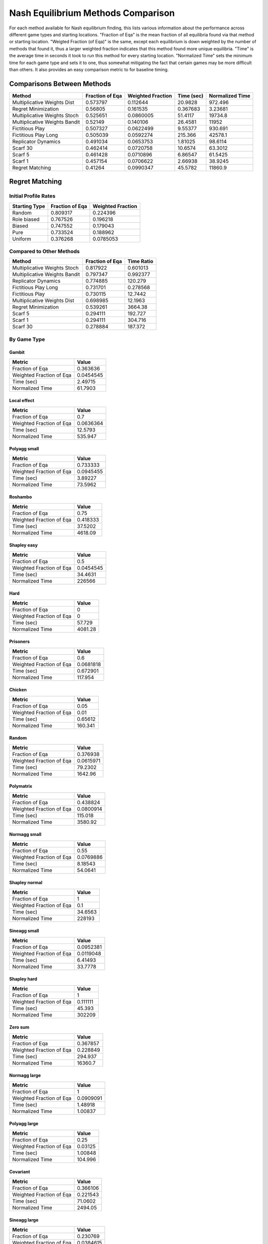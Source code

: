 .. _profile_nash:

Nash Equilibrium Methods Comparison
===================================

For each method available for Nash equilibrium finding, this lists various
information about the performance across different game types and starting
locations. "Fraction of Eqa" is the mean fraction of all equilibria found via
that method or starting location. "Weigted Fraction (of Eqa)" is the same,
except each equilibrium is down weighted by the number of methods that found
it, thus a larger weighted fraction indicates that this method found more
unique equilibria. "Time" is the average time in seconds it took to run this
method for every starting location. "Normalized Time" sets the minimum time for
each game type and sets it to one, thus somewhat mitigating the fact that
certain games may be more difficult than others. It also provides an easy
comparison metric to for baseline timing.

Comparisons Between Methods
----------------------------------

=============================  =================  ===================  ============  =================
Method                           Fraction of Eqa    Weighted Fraction    Time (sec)    Normalized Time
=============================  =================  ===================  ============  =================
Multiplicative Weights Dist             0.573797            0.112644      20.9828            972.496
Regret Minimization                     0.56805             0.161535       0.367683            3.23681
Multiplicative Weights Stoch            0.525651            0.0860005     51.4117          19734.8
Multiplicative Weights Bandit           0.52149             0.140106      26.4581          11952
Fictitious Play                         0.507327            0.0622499      9.55377           930.691
Fictitious Play Long                    0.505039            0.0592274    215.366           42578.1
Replicator Dynamics                     0.491034            0.0653753      1.81025            98.6114
Scarf 30                                0.462414            0.0720758     10.6574             63.3012
Scarf 5                                 0.461428            0.0710896      6.86547            61.5425
Scarf 1                                 0.457154            0.0706622      2.66938            38.9245
Regret Matching                         0.41264             0.0990347     45.5782          11860.9
=============================  =================  ===================  ============  =================

Regret Matching
---------------

Initial Profile Rates
^^^^^^^^^^^^^^^^^^^^^

===============  =================  ===================
Starting Type      Fraction of Eqa    Weighted Fraction
===============  =================  ===================
Random                    0.809317            0.224396
Role biased               0.767526            0.196218
Biased                    0.747552            0.179043
Pure                      0.733524            0.188962
Uniform                   0.376268            0.0785053
===============  =================  ===================

Compared to Other Methods
^^^^^^^^^^^^^^^^^^^^^^^^^

=============================  =================  ============
Method                           Fraction of Eqa    Time Ratio
=============================  =================  ============
Multiplicative Weights Stoch            0.817922      0.601013
Multiplicative Weights Bandit           0.797347      0.992377
Replicator Dynamics                     0.774885    120.279
Fictitious Play Long                    0.731701      0.278568
Fictitious Play                         0.730115     12.7442
Multiplicative Weights Dist             0.698985     12.1963
Regret Minimization                     0.539261   3664.38
Scarf 5                                 0.294111    192.727
Scarf 1                                 0.294111    304.716
Scarf 30                                0.278884    187.372
=============================  =================  ============

By Game Type
^^^^^^^^^^^^

Gambit
""""""

========================  ==========
Metric                         Value
========================  ==========
Fraction of Eqa            0.363636
Weighted Fraction of Eqa   0.0454545
Time (sec)                 2.49715
Normalized Time           61.7903
========================  ==========

Local effect
""""""""""""

========================  ===========
Metric                          Value
========================  ===========
Fraction of Eqa             0.7
Weighted Fraction of Eqa    0.0636364
Time (sec)                 12.5793
Normalized Time           535.947
========================  ===========

Polyagg small
"""""""""""""

========================  ==========
Metric                         Value
========================  ==========
Fraction of Eqa            0.733333
Weighted Fraction of Eqa   0.0945455
Time (sec)                 3.89227
Normalized Time           73.5962
========================  ==========

Roshambo
""""""""

========================  ===========
Metric                          Value
========================  ===========
Fraction of Eqa              0.75
Weighted Fraction of Eqa     0.418333
Time (sec)                  37.5202
Normalized Time           4618.09
========================  ===========

Shapley easy
""""""""""""

========================  ==============
Metric                             Value
========================  ==============
Fraction of Eqa                0.5
Weighted Fraction of Eqa       0.0454545
Time (sec)                    34.4631
Normalized Time           226566
========================  ==============

Hard
""""

========================  ========
Metric                       Value
========================  ========
Fraction of Eqa              0
Weighted Fraction of Eqa     0
Time (sec)                  57.729
Normalized Time           4081.28
========================  ========

Prisoners
"""""""""

========================  ===========
Metric                          Value
========================  ===========
Fraction of Eqa             0.6
Weighted Fraction of Eqa    0.0681818
Time (sec)                  0.672901
Normalized Time           117.954
========================  ===========

Chicken
"""""""

========================  =========
Metric                        Value
========================  =========
Fraction of Eqa             0.05
Weighted Fraction of Eqa    0.01
Time (sec)                  0.65612
Normalized Time           160.341
========================  =========

Random
""""""

========================  ============
Metric                           Value
========================  ============
Fraction of Eqa              0.376938
Weighted Fraction of Eqa     0.0615971
Time (sec)                  79.2302
Normalized Time           1642.96
========================  ============

Polymatrix
""""""""""

========================  ============
Metric                           Value
========================  ============
Fraction of Eqa              0.438824
Weighted Fraction of Eqa     0.0800914
Time (sec)                 115.018
Normalized Time           3580.92
========================  ============

Normagg small
"""""""""""""

========================  ==========
Metric                         Value
========================  ==========
Fraction of Eqa            0.55
Weighted Fraction of Eqa   0.0769886
Time (sec)                 8.18543
Normalized Time           54.0641
========================  ==========

Shapley normal
""""""""""""""

========================  ===========
Metric                          Value
========================  ===========
Fraction of Eqa                1
Weighted Fraction of Eqa       0.1
Time (sec)                    34.6563
Normalized Time           228193
========================  ===========

Sineagg small
"""""""""""""

========================  ==========
Metric                         Value
========================  ==========
Fraction of Eqa            0.0952381
Weighted Fraction of Eqa   0.0119048
Time (sec)                 6.41493
Normalized Time           33.7778
========================  ==========

Shapley hard
""""""""""""

========================  =============
Metric                            Value
========================  =============
Fraction of Eqa                1
Weighted Fraction of Eqa       0.111111
Time (sec)                    45.393
Normalized Time           302209
========================  =============

Zero sum
""""""""

========================  ============
Metric                           Value
========================  ============
Fraction of Eqa               0.367857
Weighted Fraction of Eqa      0.228849
Time (sec)                  294.937
Normalized Time           16360.7
========================  ============

Normagg large
"""""""""""""

========================  =========
Metric                        Value
========================  =========
Fraction of Eqa           1
Weighted Fraction of Eqa  0.0909091
Time (sec)                1.48918
Normalized Time           1.00837
========================  =========

Polyagg large
"""""""""""""

========================  =========
Metric                        Value
========================  =========
Fraction of Eqa             0.25
Weighted Fraction of Eqa    0.03125
Time (sec)                  1.00848
Normalized Time           104.996
========================  =========

Covariant
"""""""""

========================  ===========
Metric                          Value
========================  ===========
Fraction of Eqa              0.366106
Weighted Fraction of Eqa     0.221543
Time (sec)                  71.0602
Normalized Time           2494.05
========================  ===========

Sineagg large
"""""""""""""

========================  ==========
Metric                         Value
========================  ==========
Fraction of Eqa            0.230769
Weighted Fraction of Eqa   0.0384615
Time (sec)                41.5506
Normalized Time           19.552
========================  ==========

Mix
"""

========================  =========
Metric                        Value
========================  =========
Fraction of Eqa             0
Weighted Fraction of Eqa    0
Time (sec)                  4.56819
Normalized Time           761.57
========================  =========

Rbf
"""

========================  ============
Metric                           Value
========================  ============
Fraction of Eqa              0.473333
Weighted Fraction of Eqa     0.0500758
Time (sec)                  18.354
Normalized Time           1850.66
========================  ============

Congestion
""""""""""

========================  ===========
Metric                          Value
========================  ===========
Fraction of Eqa             0.0666667
Weighted Fraction of Eqa    0.0666667
Time (sec)                 14.1735
Normalized Time           497.918
========================  ===========

Replicator Dynamics
-------------------

Initial Profile Rates
^^^^^^^^^^^^^^^^^^^^^

===============  =================  ===================
Starting Type      Fraction of Eqa    Weighted Fraction
===============  =================  ===================
Biased                    0.711407             0.187901
Role biased               0.707487             0.201327
Random                    0.62123              0.161408
Pure                      0.573825             0.1583
Uniform                   0.49272              0.192708
===============  =================  ===================

Compared to Other Methods
^^^^^^^^^^^^^^^^^^^^^^^^^

=============================  =================  ============
Method                           Fraction of Eqa    Time Ratio
=============================  =================  ============
Fictitious Play Long                    0.913189    0.00231601
Regret Matching                         0.912583    0.008314
Fictitious Play                         0.911095    0.105955
Multiplicative Weights Dist             0.880815    0.1014
Multiplicative Weights Stoch            0.871171    0.00499682
Multiplicative Weights Bandit           0.813337    0.00825062
Regret Minimization                     0.631773   30.4657
Scarf 1                                 0.274782    2.5334
Scarf 5                                 0.274782    1.60233
Scarf 30                                0.259554    1.55781
=============================  =================  ============

By Game Type
^^^^^^^^^^^^

Gambit
""""""

========================  =========
Metric                        Value
========================  =========
Fraction of Eqa           0.454545
Weighted Fraction of Eqa  0.0636364
Time (sec)                0.0788597
Normalized Time           1.95133
========================  =========

Local effect
""""""""""""

========================  ==========
Metric                         Value
========================  ==========
Fraction of Eqa            0.766667
Weighted Fraction of Eqa   0.0747475
Time (sec)                 0.335619
Normalized Time           14.2992
========================  ==========

Polyagg small
"""""""""""""

========================  ==========
Metric                         Value
========================  ==========
Fraction of Eqa            0.866667
Weighted Fraction of Eqa   0.0862121
Time (sec)                 0.778469
Normalized Time           14.7195
========================  ==========

Roshambo
""""""""

========================  =========
Metric                        Value
========================  =========
Fraction of Eqa           0
Weighted Fraction of Eqa  0
Time (sec)                0.0504748
Normalized Time           6.21259
========================  =========

Shapley easy
""""""""""""

========================  ===========
Metric                          Value
========================  ===========
Fraction of Eqa             0.5
Weighted Fraction of Eqa    0.0454545
Time (sec)                  0.0493644
Normalized Time           324.529
========================  ===========

Hard
""""

========================  =========
Metric                        Value
========================  =========
Fraction of Eqa             0
Weighted Fraction of Eqa    0
Time (sec)                  7.61081
Normalized Time           538.063
========================  =========

Prisoners
"""""""""

========================  =========
Metric                        Value
========================  =========
Fraction of Eqa           0.6
Weighted Fraction of Eqa  0.0681818
Time (sec)                0.0426393
Normalized Time           7.47433
========================  =========

Chicken
"""""""

========================  ==========
Metric                         Value
========================  ==========
Fraction of Eqa            0.616667
Weighted Fraction of Eqa   0.0700794
Time (sec)                 0.0427445
Normalized Time           10.4458
========================  ==========

Random
""""""

========================  =========
Metric                        Value
========================  =========
Fraction of Eqa           0.469574
Weighted Fraction of Eqa  0.0618135
Time (sec)                0.229932
Normalized Time           4.768
========================  =========

Polymatrix
""""""""""

========================  ==========
Metric                         Value
========================  ==========
Fraction of Eqa            0.393333
Weighted Fraction of Eqa   0.0411894
Time (sec)                 1.6497
Normalized Time           51.3611
========================  ==========

Normagg small
"""""""""""""

========================  =========
Metric                        Value
========================  =========
Fraction of Eqa           0.530128
Weighted Fraction of Eqa  0.0532707
Time (sec)                1.46415
Normalized Time           9.67058
========================  =========

Shapley normal
""""""""""""""

========================  ===========
Metric                          Value
========================  ===========
Fraction of Eqa             1
Weighted Fraction of Eqa    0.1
Time (sec)                  0.0507351
Normalized Time           334.064
========================  ===========

Sineagg small
"""""""""""""

========================  =========
Metric                        Value
========================  =========
Fraction of Eqa           0.335238
Weighted Fraction of Eqa  0.0542381
Time (sec)                0.95338
Normalized Time           5.02002
========================  =========

Shapley hard
""""""""""""

========================  ===========
Metric                          Value
========================  ===========
Fraction of Eqa             1
Weighted Fraction of Eqa    0.111111
Time (sec)                  0.0482204
Normalized Time           321.034
========================  ===========

Zero sum
""""""""

========================  ===========
Metric                          Value
========================  ===========
Fraction of Eqa            0.0333333
Weighted Fraction of Eqa   0.00416667
Time (sec)                 0.258722
Normalized Time           14.3518
========================  ===========

Normagg large
"""""""""""""

========================  ==========
Metric                         Value
========================  ==========
Fraction of Eqa            1
Weighted Fraction of Eqa   0.0909091
Time (sec)                40.2285
Normalized Time           27.2399
========================  ==========

Polyagg large
"""""""""""""

========================  =========
Metric                        Value
========================  =========
Fraction of Eqa            0.5
Weighted Fraction of Eqa   0.08125
Time (sec)                 0.473058
Normalized Time           49.2516
========================  =========

Covariant
"""""""""

========================  ==========
Metric                         Value
========================  ==========
Fraction of Eqa            0.122479
Weighted Fraction of Eqa   0.0149088
Time (sec)                 0.377445
Normalized Time           13.2475
========================  ==========

Sineagg large
"""""""""""""

========================  ========
Metric                       Value
========================  ========
Fraction of Eqa           0.692308
Weighted Fraction of Eqa  0.239744
Time (sec)                7.83925
Normalized Time           3.68882
========================  ========

Mix
"""

========================  =========
Metric                        Value
========================  =========
Fraction of Eqa           0.766667
Weighted Fraction of Eqa  0.0795238
Time (sec)                0.0426546
Normalized Time           7.11101
========================  =========

Rbf
"""

========================  ===========
Metric                          Value
========================  ===========
Fraction of Eqa              0.613333
Weighted Fraction of Eqa     0.140076
Time (sec)                  10.3873
Normalized Time           1047.36
========================  ===========

Congestion
""""""""""

========================  =========
Metric                        Value
========================  =========
Fraction of Eqa            0.516667
Weighted Fraction of Eqa   0.125026
Time (sec)                 0.350988
Normalized Time           12.3302
========================  =========

Fictitious Play
---------------

Initial Profile Rates
^^^^^^^^^^^^^^^^^^^^^

===============  =================  ===================
Starting Type      Fraction of Eqa    Weighted Fraction
===============  =================  ===================
Pure                      0.948277             0.24945
Biased                    0.943649             0.241685
Random                    0.848899             0.196789
Role biased               0.760822             0.165447
Uniform                   0.576913             0.131023
===============  =================  ===================

Compared to Other Methods
^^^^^^^^^^^^^^^^^^^^^^^^^

=============================  =================  ============
Method                           Fraction of Eqa    Time Ratio
=============================  =================  ============
Fictitious Play Long                    0.991801     0.0218584
Replicator Dynamics                     0.97294      9.43796
Multiplicative Weights Stoch            0.931006     0.0471598
Regret Matching                         0.920961     0.0784672
Multiplicative Weights Dist             0.908853     0.957013
Multiplicative Weights Bandit           0.801212     0.077869
Regret Minimization                     0.631996   287.534
Scarf 5                                 0.290388    15.1227
Scarf 1                                 0.290388    23.9102
Scarf 30                                0.27516     14.7026
=============================  =================  ============

By Game Type
^^^^^^^^^^^^

Gambit
""""""

========================  ==========
Metric                         Value
========================  ==========
Fraction of Eqa            0.454545
Weighted Fraction of Eqa   0.0636364
Time (sec)                 1.76562
Normalized Time           43.689
========================  ==========

Local effect
""""""""""""

========================  ===========
Metric                          Value
========================  ===========
Fraction of Eqa             0.766667
Weighted Fraction of Eqa    0.0747475
Time (sec)                  9.9755
Normalized Time           425.012
========================  ===========

Polyagg small
"""""""""""""

========================  ===========
Metric                          Value
========================  ===========
Fraction of Eqa             0.866667
Weighted Fraction of Eqa    0.0862121
Time (sec)                 19.2675
Normalized Time           364.316
========================  ===========

Roshambo
""""""""

========================  ===========
Metric                          Value
========================  ===========
Fraction of Eqa             0.333333
Weighted Fraction of Eqa    0.0605556
Time (sec)                  3.58973
Normalized Time           441.835
========================  ===========

Shapley easy
""""""""""""

========================  =============
Metric                            Value
========================  =============
Fraction of Eqa               0.5
Weighted Fraction of Eqa      0.0454545
Time (sec)                    2.57354
Normalized Time           16918.8
========================  =============

Hard
""""

========================  ==========
Metric                         Value
========================  ==========
Fraction of Eqa             0.0625
Weighted Fraction of Eqa    0.015625
Time (sec)                  5.72201
Normalized Time           404.53
========================  ==========

Prisoners
"""""""""

========================  ==========
Metric                         Value
========================  ==========
Fraction of Eqa            0.6
Weighted Fraction of Eqa   0.0681818
Time (sec)                 0.289536
Normalized Time           50.7535
========================  ==========

Chicken
"""""""

========================  ===========
Metric                          Value
========================  ===========
Fraction of Eqa             0.616667
Weighted Fraction of Eqa    0.0700794
Time (sec)                  3.17014
Normalized Time           774.711
========================  ===========

Random
""""""

========================  ===========
Metric                          Value
========================  ===========
Fraction of Eqa             0.469574
Weighted Fraction of Eqa    0.0664646
Time (sec)                  4.90195
Normalized Time           101.65
========================  ===========

Polymatrix
""""""""""

========================  ==========
Metric                         Value
========================  ==========
Fraction of Eqa            0.403529
Weighted Fraction of Eqa   0.0447972
Time (sec)                 2.01369
Normalized Time           62.6932
========================  ==========

Normagg small
"""""""""""""

========================  ===========
Metric                          Value
========================  ===========
Fraction of Eqa             0.530128
Weighted Fraction of Eqa    0.0532707
Time (sec)                 22.3093
Normalized Time           147.351
========================  ===========

Shapley normal
""""""""""""""

========================  ===========
Metric                          Value
========================  ===========
Fraction of Eqa               1
Weighted Fraction of Eqa      0.1
Time (sec)                    2.58092
Normalized Time           16994
========================  ===========

Sineagg small
"""""""""""""

========================  ===========
Metric                          Value
========================  ===========
Fraction of Eqa             0.315238
Weighted Fraction of Eqa    0.0502381
Time (sec)                 28.5793
Normalized Time           150.484
========================  ===========

Shapley hard
""""""""""""

========================  ============
Metric                           Value
========================  ============
Fraction of Eqa               1
Weighted Fraction of Eqa      0.111111
Time (sec)                    2.55201
Normalized Time           16990.3
========================  ============

Zero sum
""""""""

========================  ==========
Metric                         Value
========================  ==========
Fraction of Eqa             0.253571
Weighted Fraction of Eqa    0.078254
Time (sec)                  4.19312
Normalized Time           232.6
========================  ==========

Normagg large
"""""""""""""

========================  ==========
Metric                         Value
========================  ==========
Fraction of Eqa            1
Weighted Fraction of Eqa   0.0909091
Time (sec)                57.3253
Normalized Time           38.8166
========================  ==========

Polyagg large
"""""""""""""

========================  =========
Metric                        Value
========================  =========
Fraction of Eqa             0.25
Weighted Fraction of Eqa    0.03125
Time (sec)                  4.48278
Normalized Time           466.716
========================  =========

Covariant
"""""""""

========================  =========
Metric                        Value
========================  =========
Fraction of Eqa            0.160812
Weighted Fraction of Eqa   0.022131
Time (sec)                 1.88526
Normalized Time           66.1684
========================  =========

Sineagg large
"""""""""""""

========================  ==========
Metric                         Value
========================  ==========
Fraction of Eqa            0.384615
Weighted Fraction of Eqa   0.0923077
Time (sec)                50.8428
Normalized Time           23.9245
========================  ==========

Mix
"""

========================  ===========
Metric                          Value
========================  ===========
Fraction of Eqa             0.766667
Weighted Fraction of Eqa    0.0795238
Time (sec)                  3.17016
Normalized Time           528.501
========================  ===========

Rbf
"""

========================  ===========
Metric                          Value
========================  ===========
Fraction of Eqa             0.473333
Weighted Fraction of Eqa    0.0500758
Time (sec)                  1.36313
Normalized Time           137.447
========================  ===========

Congestion
""""""""""

========================  ===========
Metric                          Value
========================  ===========
Fraction of Eqa             0.427778
Weighted Fraction of Eqa    0.0565079
Time (sec)                 18.7615
Normalized Time           659.094
========================  ===========

Fictitious Play Long
--------------------

Initial Profile Rates
^^^^^^^^^^^^^^^^^^^^^

===============  =================  ===================
Starting Type      Fraction of Eqa    Weighted Fraction
===============  =================  ===================
Biased                    0.950014             0.258589
Pure                      0.949728             0.260027
Random                    0.768362             0.169102
Role biased               0.768092             0.166808
Uniform                   0.578544             0.129868
===============  =================  ===================

Compared to Other Methods
^^^^^^^^^^^^^^^^^^^^^^^^^

=============================  =================  ============
Method                           Fraction of Eqa    Time Ratio
=============================  =================  ============
Fictitious Play                         0.986316      45.7489
Replicator Dynamics                     0.976392     431.777
Multiplicative Weights Stoch            0.936806       2.15751
Regret Matching                         0.924862       3.58979
Multiplicative Weights Dist             0.913064      43.7823
Multiplicative Weights Bandit           0.809015       3.56242
Regret Minimization                     0.638779   13154.4
Scarf 1                                 0.290388    1093.86
Scarf 5                                 0.290388     691.849
Scarf 30                                0.27516      672.628
=============================  =================  ============

By Game Type
^^^^^^^^^^^^

Gambit
""""""

========================  ===========
Metric                          Value
========================  ===========
Fraction of Eqa             0.454545
Weighted Fraction of Eqa    0.0636364
Time (sec)                 39.6055
Normalized Time           980.011
========================  ===========

Local effect
""""""""""""

========================  =============
Metric                            Value
========================  =============
Fraction of Eqa               0.766667
Weighted Fraction of Eqa      0.0747475
Time (sec)                  382.611
Normalized Time           16301.4
========================  =============

Polyagg small
"""""""""""""

========================  ============
Metric                           Value
========================  ============
Fraction of Eqa              0.866667
Weighted Fraction of Eqa     0.0862121
Time (sec)                 257.102
Normalized Time           4861.37
========================  ============

Roshambo
""""""""

========================  ============
Metric                           Value
========================  ============
Fraction of Eqa               0.333333
Weighted Fraction of Eqa      0.055
Time (sec)                  186.158
Normalized Time           22912.8
========================  ============

Shapley easy
""""""""""""

========================  ==============
Metric                             Value
========================  ==============
Fraction of Eqa                0.5
Weighted Fraction of Eqa       0.0454545
Time (sec)                   144.438
Normalized Time           949555
========================  ==============

Hard
""""

========================  ============
Metric                           Value
========================  ============
Fraction of Eqa               0.0625
Weighted Fraction of Eqa      0.015625
Time (sec)                  187.545
Normalized Time           13258.9
========================  ============

Prisoners
"""""""""

========================  ==========
Metric                         Value
========================  ==========
Fraction of Eqa            0.6
Weighted Fraction of Eqa   0.0681818
Time (sec)                 0.290723
Normalized Time           50.9614
========================  ==========

Chicken
"""""""

========================  =============
Metric                            Value
========================  =============
Fraction of Eqa               0.616667
Weighted Fraction of Eqa      0.0700794
Time (sec)                  126.227
Normalized Time           30847
========================  =============

Random
""""""

========================  ============
Metric                           Value
========================  ============
Fraction of Eqa              0.460271
Weighted Fraction of Eqa     0.0571623
Time (sec)                 123.897
Normalized Time           2569.2
========================  ============

Polymatrix
""""""""""

========================  ============
Metric                           Value
========================  ============
Fraction of Eqa              0.391765
Weighted Fraction of Eqa     0.0408757
Time (sec)                  48.7576
Normalized Time           1518
========================  ============

Normagg small
"""""""""""""

========================  ============
Metric                           Value
========================  ============
Fraction of Eqa              0.530128
Weighted Fraction of Eqa     0.0532707
Time (sec)                 385.825
Normalized Time           2548.34
========================  ============

Shapley normal
""""""""""""""

========================  ==========
Metric                         Value
========================  ==========
Fraction of Eqa                1
Weighted Fraction of Eqa       0.1
Time (sec)                   137.957
Normalized Time           908372
========================  ==========

Sineagg small
"""""""""""""

========================  ============
Metric                           Value
========================  ============
Fraction of Eqa              0.335238
Weighted Fraction of Eqa     0.0542381
Time (sec)                 596.186
Normalized Time           3139.22
========================  ============

Shapley hard
""""""""""""

========================  =============
Metric                            Value
========================  =============
Fraction of Eqa                1
Weighted Fraction of Eqa       0.111111
Time (sec)                   117.745
Normalized Time           783899
========================  =============

Zero sum
""""""""

========================  ===========
Metric                          Value
========================  ===========
Fraction of Eqa              0.203571
Weighted Fraction of Eqa     0.040754
Time (sec)                 152.122
Normalized Time           8438.48
========================  ===========

Normagg large
"""""""""""""

========================  ==========
Metric                         Value
========================  ==========
Fraction of Eqa            1
Weighted Fraction of Eqa   0.0909091
Time (sec)                60.4186
Normalized Time           40.9112
========================  ==========

Polyagg large
"""""""""""""

========================  =========
Metric                        Value
========================  =========
Fraction of Eqa             0.25
Weighted Fraction of Eqa    0.03125
Time (sec)                  4.47837
Normalized Time           466.257
========================  =========

Covariant
"""""""""

========================  ===========
Metric                          Value
========================  ===========
Fraction of Eqa              0.160812
Weighted Fraction of Eqa     0.022131
Time (sec)                  42.2715
Normalized Time           1483.64
========================  ===========

Sineagg large
"""""""""""""

========================  ==========
Metric                         Value
========================  ==========
Fraction of Eqa             0.461538
Weighted Fraction of Eqa    0.117949
Time (sec)                775.405
Normalized Time           364.873
========================  ==========

Mix
"""

========================  =============
Metric                            Value
========================  =============
Fraction of Eqa               0.766667
Weighted Fraction of Eqa      0.0795238
Time (sec)                   85.1407
Normalized Time           14193.9
========================  =============

Rbf
"""

========================  ===========
Metric                          Value
========================  ===========
Fraction of Eqa             0.473333
Weighted Fraction of Eqa    0.0500758
Time (sec)                  1.40205
Normalized Time           141.37
========================  ===========

Congestion
""""""""""

========================  =============
Metric                            Value
========================  =============
Fraction of Eqa               0.427778
Weighted Fraction of Eqa      0.0565079
Time (sec)                  678.21
Normalized Time           23825.6
========================  =============

Scarf 1
-------

Initial Profile Rates
^^^^^^^^^^^^^^^^^^^^^

===============  =================  ===================
Starting Type      Fraction of Eqa    Weighted Fraction
===============  =================  ===================
Uniform                   0.974132             0.974132
===============  =================  ===================

Compared to Other Methods
^^^^^^^^^^^^^^^^^^^^^^^^^

=============================  =================  ============
Method                           Fraction of Eqa    Time Ratio
=============================  =================  ============
Scarf 5                                 0.98936     0.632481
Scarf 30                                0.974132    0.614909
Regret Matching                         0.387655    0.00328175
Replicator Dynamics                     0.336022    0.394726
Multiplicative Weights Stoch            0.295155    0.00197237
Multiplicative Weights Bandit           0.284351    0.00325673
Fictitious Play                         0.262598    0.0418232
Fictitious Play Long                    0.261298    0.00091419
Multiplicative Weights Dist             0.254301    0.0400254
Regret Minimization                     0.252055   12.0256
=============================  =================  ============

By Game Type
^^^^^^^^^^^^

Gambit
""""""

========================  =========
Metric                        Value
========================  =========
Fraction of Eqa           0.0909091
Weighted Fraction of Eqa  0.030303
Time (sec)                0.0535238
Normalized Time           1.32441
========================  =========

Local effect
""""""""""""

========================  =========
Metric                        Value
========================  =========
Fraction of Eqa           0.766667
Weighted Fraction of Eqa  0.0858586
Time (sec)                0.0386623
Normalized Time           1.64723
========================  =========

Polyagg small
"""""""""""""

========================  ===========
Metric                          Value
========================  ===========
Fraction of Eqa             0.8
Weighted Fraction of Eqa    0.0795455
Time (sec)                 18.5638
Normalized Time           351.011
========================  ===========

Roshambo
""""""""

========================  =========
Metric                        Value
========================  =========
Fraction of Eqa           0.316667
Weighted Fraction of Eqa  0.0516667
Time (sec)                0.015427
Normalized Time           1.8988
========================  =========

Shapley easy
""""""""""""

========================  ===========
Metric                          Value
========================  ===========
Fraction of Eqa           0.5
Weighted Fraction of Eqa  0.0454545
Time (sec)                0.000172377
Normalized Time           1.13323
========================  ===========

Hard
""""

========================  ==========
Metric                         Value
========================  ==========
Fraction of Eqa            0.0625
Weighted Fraction of Eqa   0.0208333
Time (sec)                 0.489335
Normalized Time           34.5946
========================  ==========

Prisoners
"""""""""

========================  ==========
Metric                         Value
========================  ==========
Fraction of Eqa           0.6
Weighted Fraction of Eqa  0.151515
Time (sec)                0.00878277
Normalized Time           1.53955
========================  ==========

Chicken
"""""""

========================  ==========
Metric                         Value
========================  ==========
Fraction of Eqa           0.616667
Weighted Fraction of Eqa  0.0844444
Time (sec)                0.00419412
Normalized Time           1.02495
========================  ==========

Random
""""""

========================  ========
Metric                       Value
========================  ========
Fraction of Eqa           0.301873
Weighted Fraction of Eqa  0.035978
Time (sec)                0.164147
Normalized Time           3.40386
========================  ========

Polymatrix
""""""""""

========================  ==========
Metric                         Value
========================  ==========
Fraction of Eqa            0.341765
Weighted Fraction of Eqa   0.0445276
Time (sec)                 1.92769
Normalized Time           60.0159
========================  ==========

Normagg small
"""""""""""""

========================  =========
Metric                        Value
========================  =========
Fraction of Eqa           0.430128
Weighted Fraction of Eqa  0.0464064
Time (sec)                0.333739
Normalized Time           2.20432
========================  =========

Shapley normal
""""""""""""""

========================  ===========
Metric                          Value
========================  ===========
Fraction of Eqa           1
Weighted Fraction of Eqa  0.1
Time (sec)                0.000175238
Normalized Time           1.15385
========================  ===========

Sineagg small
"""""""""""""

========================  ==========
Metric                         Value
========================  ==========
Fraction of Eqa            0.265238
Weighted Fraction of Eqa   0.0828571
Time (sec)                 4.46379
Normalized Time           23.5041
========================  ==========

Shapley hard
""""""""""""

========================  ===========
Metric                          Value
========================  ===========
Fraction of Eqa           1
Weighted Fraction of Eqa  0.111111
Time (sec)                0.000174046
Normalized Time           1.15873
========================  ===========

Zero sum
""""""""

========================  ==========
Metric                         Value
========================  ==========
Fraction of Eqa            0.203571
Weighted Fraction of Eqa   0.0650794
Time (sec)                 0.325674
Normalized Time           18.0657
========================  ==========

Normagg large
"""""""""""""

========================  =========
Metric                        Value
========================  =========
Fraction of Eqa           1
Weighted Fraction of Eqa  0.0909091
Time (sec)                1.48228
Normalized Time           1.00369
========================  =========

Polyagg large
"""""""""""""

========================  ==========
Metric                         Value
========================  ==========
Fraction of Eqa           0.25
Weighted Fraction of Eqa  0.0833333
Time (sec)                0.00974584
Normalized Time           1.01467
========================  ==========

Covariant
"""""""""

========================  ==========
Metric                         Value
========================  ==========
Fraction of Eqa            0.107241
Weighted Fraction of Eqa   0.0295616
Time (sec)                 0.335998
Normalized Time           11.7928
========================  ==========

Sineagg large
"""""""""""""

========================  =======
Metric                      Value
========================  =======
Fraction of Eqa            0
Weighted Fraction of Eqa   0
Time (sec)                60.0015
Normalized Time           28.2342
========================  =======

Mix
"""

========================  ==========
Metric                         Value
========================  ==========
Fraction of Eqa           0.766667
Weighted Fraction of Eqa  0.0922222
Time (sec)                0.00621672
Normalized Time           1.0364
========================  ==========

Rbf
"""

========================  ==========
Metric                         Value
========================  ==========
Fraction of Eqa            0.406667
Weighted Fraction of Eqa   0.0709091
Time (sec)                 0.138762
Normalized Time           13.9916
========================  ==========

Congestion
""""""""""

========================  ===========
Metric                          Value
========================  ===========
Fraction of Eqa             0.427778
Weighted Fraction of Eqa    0.0853704
Time (sec)                  2.90812
Normalized Time           102.163
========================  ===========

Multiplicative Weights Bandit
-----------------------------

Initial Profile Rates
^^^^^^^^^^^^^^^^^^^^^

===============  =================  ===================
Starting Type      Fraction of Eqa    Weighted Fraction
===============  =================  ===================
Random                    0.767292            0.25126
Biased                    0.735855            0.222227
Role biased               0.704566            0.193296
Pure                      0.644773            0.159152
Uniform                   0.326478            0.0795651
===============  =================  ===================

Compared to Other Methods
^^^^^^^^^^^^^^^^^^^^^^^^^

============================  =================  ============
Method                          Fraction of Eqa    Time Ratio
============================  =================  ============
Regret Matching                        0.885032      1.00768
Multiplicative Weights Stoch           0.84521       0.60563
Replicator Dynamics                    0.781573    121.203
Fictitious Play Long                   0.706261      0.280708
Fictitious Play                        0.704279     12.8421
Multiplicative Weights Dist            0.681678     12.29
Regret Minimization                    0.493663   3692.53
Scarf 5                                0.27124     194.207
Scarf 1                                0.27124     307.056
Scarf 30                               0.256013    188.812
============================  =================  ============

By Game Type
^^^^^^^^^^^^

Gambit
""""""

========================  ===========
Metric                          Value
========================  ===========
Fraction of Eqa             0.363636
Weighted Fraction of Eqa    0.0454545
Time (sec)                  5.33401
Normalized Time           131.987
========================  ===========

Local effect
""""""""""""

========================  =========
Metric                        Value
========================  =========
Fraction of Eqa            0.866667
Weighted Fraction of Eqa   0.230303
Time (sec)                 2.10839
Normalized Time           89.8291
========================  =========

Polyagg small
"""""""""""""

========================  ===========
Metric                          Value
========================  ===========
Fraction of Eqa             0.733333
Weighted Fraction of Eqa    0.0945455
Time (sec)                  7.67314
Normalized Time           145.086
========================  ===========

Roshambo
""""""""

========================  ============
Metric                           Value
========================  ============
Fraction of Eqa              0.133333
Weighted Fraction of Eqa     0.0133333
Time (sec)                  44.0678
Normalized Time           5423.99
========================  ============

Shapley easy
""""""""""""

========================  =============
Metric                            Value
========================  =============
Fraction of Eqa                1
Weighted Fraction of Eqa       0.545455
Time (sec)                    43.9461
Normalized Time           288908
========================  =============

Hard
""""

========================  =========
Metric                        Value
========================  =========
Fraction of Eqa              0.375
Weighted Fraction of Eqa     0.375
Time (sec)                  66.2699
Normalized Time           4685.1
========================  =========

Prisoners
"""""""""

========================  ============
Metric                           Value
========================  ============
Fraction of Eqa              0.6
Weighted Fraction of Eqa     0.0681818
Time (sec)                   6.07155
Normalized Time           1064.29
========================  ============

Chicken
"""""""

========================  ==========
Metric                         Value
========================  ==========
Fraction of Eqa             0.583333
Weighted Fraction of Eqa    0.147857
Time (sec)                  2.47037
Normalized Time           603.703
========================  ==========

Random
""""""

========================  ===========
Metric                          Value
========================  ===========
Fraction of Eqa             0.41854
Weighted Fraction of Eqa    0.0882121
Time (sec)                 25.6667
Normalized Time           532.241
========================  ===========

Polymatrix
""""""""""

========================  ==========
Metric                         Value
========================  ==========
Fraction of Eqa              0.71549
Weighted Fraction of Eqa     0.26668
Time (sec)                  45.9504
Normalized Time           1430.6
========================  ==========

Normagg small
"""""""""""""

========================  =========
Metric                        Value
========================  =========
Fraction of Eqa             0.68141
Weighted Fraction of Eqa    0.20498
Time (sec)                 19.9221
Normalized Time           131.584
========================  =========

Shapley normal
""""""""""""""

========================  ===========
Metric                          Value
========================  ===========
Fraction of Eqa                0
Weighted Fraction of Eqa       0
Time (sec)                    44.2551
Normalized Time           291396
========================  ===========

Sineagg small
"""""""""""""

========================  ==========
Metric                         Value
========================  ==========
Fraction of Eqa            0.361905
Weighted Fraction of Eqa   0.0619048
Time (sec)                14.8681
Normalized Time           78.2878
========================  ==========

Shapley hard
""""""""""""

========================  ===========
Metric                          Value
========================  ===========
Fraction of Eqa                0
Weighted Fraction of Eqa       0
Time (sec)                    36.8509
Normalized Time           245339
========================  ===========

Zero sum
""""""""

========================  ===========
Metric                          Value
========================  ===========
Fraction of Eqa              0.316667
Weighted Fraction of Eqa     0.206944
Time (sec)                  71.3499
Normalized Time           3957.91
========================  ===========

Normagg large
"""""""""""""

========================  =========
Metric                        Value
========================  =========
Fraction of Eqa           1
Weighted Fraction of Eqa  0.0909091
Time (sec)                2.33075
Normalized Time           1.57822
========================  =========

Polyagg large
"""""""""""""

========================  ==========
Metric                         Value
========================  ==========
Fraction of Eqa              0.5
Weighted Fraction of Eqa     0.08125
Time (sec)                  10.4592
Normalized Time           1088.94
========================  ==========

Covariant
"""""""""

========================  ===========
Metric                          Value
========================  ===========
Fraction of Eqa              0.407353
Weighted Fraction of Eqa     0.2739
Time (sec)                  68.9692
Normalized Time           2420.66
========================  ===========

Sineagg large
"""""""""""""

========================  ==========
Metric                         Value
========================  ==========
Fraction of Eqa            0.230769
Weighted Fraction of Eqa   0.0448718
Time (sec)                22.102
Normalized Time           10.4003
========================  ==========

Mix
"""

========================  ===========
Metric                          Value
========================  ===========
Fraction of Eqa             0.766667
Weighted Fraction of Eqa    0.0795238
Time (sec)                  2.08458
Normalized Time           347.524
========================  ===========

Rbf
"""

========================  ===========
Metric                          Value
========================  ===========
Fraction of Eqa              0.573333
Weighted Fraction of Eqa     0.150076
Time (sec)                  30.0279
Normalized Time           3027.76
========================  ===========

Congestion
""""""""""

========================  ==========
Metric                         Value
========================  ==========
Fraction of Eqa             0.283333
Weighted Fraction of Eqa    0.062619
Time (sec)                 25.2072
Normalized Time           885.533
========================  ==========

Multiplicative Weights Dist
---------------------------

Initial Profile Rates
^^^^^^^^^^^^^^^^^^^^^

===============  =================  ===================
Starting Type      Fraction of Eqa    Weighted Fraction
===============  =================  ===================
Biased                    0.847384             0.237331
Role biased               0.830999             0.238315
Random                    0.797182             0.211292
Pure                      0.549807             0.142173
Uniform                   0.508086             0.155283
===============  =================  ===================

Compared to Other Methods
^^^^^^^^^^^^^^^^^^^^^^^^^

=============================  =================  ============
Method                           Fraction of Eqa    Time Ratio
=============================  =================  ============
Replicator Dynamics                     0.995246     9.86189
Fictitious Play Long                    0.9877       0.0228403
Fictitious Play                         0.987343     1.04492
Multiplicative Weights Stoch            0.951682     0.0492781
Regret Matching                         0.930645     0.0819918
Multiplicative Weights Bandit           0.816177     0.0813667
Regret Minimization                     0.643166   300.449
Scarf 1                                 0.290388    24.9842
Scarf 5                                 0.290388    15.802
Scarf 30                                0.27516     15.363
=============================  =================  ============

By Game Type
^^^^^^^^^^^^

Gambit
""""""

========================  ===========
Metric                          Value
========================  ===========
Fraction of Eqa             0.454545
Weighted Fraction of Eqa    0.0636364
Time (sec)                  5.56737
Normalized Time           137.761
========================  ===========

Local effect
""""""""""""

========================  ===========
Metric                          Value
========================  ===========
Fraction of Eqa             0.766667
Weighted Fraction of Eqa    0.0747475
Time (sec)                 14.9307
Normalized Time           636.133
========================  ===========

Polyagg small
"""""""""""""

========================  ==========
Metric                         Value
========================  ==========
Fraction of Eqa             0.933333
Weighted Fraction of Eqa    0.152879
Time (sec)                 34.3309
Normalized Time           649.139
========================  ==========

Roshambo
""""""""

========================  ===========
Metric                          Value
========================  ===========
Fraction of Eqa             0.4
Weighted Fraction of Eqa    0.0772222
Time (sec)                  2.98553
Normalized Time           367.467
========================  ===========

Shapley easy
""""""""""""

========================  =============
Metric                            Value
========================  =============
Fraction of Eqa               0.5
Weighted Fraction of Eqa      0.0454545
Time (sec)                    1.97916
Normalized Time           13011.3
========================  =============

Hard
""""

========================  ==========
Metric                         Value
========================  ==========
Fraction of Eqa             0.25
Weighted Fraction of Eqa    0.203125
Time (sec)                  5.12928
Normalized Time           362.626
========================  ==========

Prisoners
"""""""""

========================  ===========
Metric                          Value
========================  ===========
Fraction of Eqa             0.6
Weighted Fraction of Eqa    0.0681818
Time (sec)                  2.66754
Normalized Time           467.599
========================  ===========

Chicken
"""""""

========================  ===========
Metric                          Value
========================  ===========
Fraction of Eqa             0.616667
Weighted Fraction of Eqa    0.0700794
Time (sec)                  2.6405
Normalized Time           645.281
========================  ===========

Random
""""""

========================  ===========
Metric                          Value
========================  ===========
Fraction of Eqa             0.49186
Weighted Fraction of Eqa    0.0799336
Time (sec)                  5.20911
Normalized Time           108.019
========================  ===========

Polymatrix
""""""""""

========================  ==========
Metric                         Value
========================  ==========
Fraction of Eqa             0.570588
Weighted Fraction of Eqa    0.178967
Time (sec)                  5.32387
Normalized Time           165.751
========================  ==========

Normagg small
"""""""""""""

========================  ===========
Metric                          Value
========================  ===========
Fraction of Eqa             0.571154
Weighted Fraction of Eqa    0.0942963
Time (sec)                 38.9213
Normalized Time           257.072
========================  ===========

Shapley normal
""""""""""""""

========================  ==========
Metric                         Value
========================  ==========
Fraction of Eqa               1
Weighted Fraction of Eqa      0.1
Time (sec)                    2.0859
Normalized Time           13734.6
========================  ==========

Sineagg small
"""""""""""""

========================  ==========
Metric                         Value
========================  ==========
Fraction of Eqa             0.440952
Weighted Fraction of Eqa    0.159952
Time (sec)                 39.949
Normalized Time           210.351
========================  ==========

Shapley hard
""""""""""""

========================  ============
Metric                           Value
========================  ============
Fraction of Eqa               1
Weighted Fraction of Eqa      0.111111
Time (sec)                    2.08389
Normalized Time           13873.7
========================  ============

Zero sum
""""""""

========================  ===========
Metric                          Value
========================  ===========
Fraction of Eqa             0.253571
Weighted Fraction of Eqa    0.0949206
Time (sec)                  4.52883
Normalized Time           251.222
========================  ===========

Normagg large
"""""""""""""

========================  ===========
Metric                          Value
========================  ===========
Fraction of Eqa             1
Weighted Fraction of Eqa    0.0909091
Time (sec)                588.663
Normalized Time           398.601
========================  ===========

Polyagg large
"""""""""""""

========================  ==========
Metric                         Value
========================  ==========
Fraction of Eqa              0.75
Weighted Fraction of Eqa     0.33125
Time (sec)                  41.2665
Normalized Time           4296.39
========================  ==========

Covariant
"""""""""

========================  ==========
Metric                         Value
========================  ==========
Fraction of Eqa             0.265014
Weighted Fraction of Eqa    0.114568
Time (sec)                  4.82658
Normalized Time           169.402
========================  ==========

Sineagg large
"""""""""""""

========================  =========
Metric                        Value
========================  =========
Fraction of Eqa            0.769231
Weighted Fraction of Eqa   0.316667
Time (sec)                56.4428
Normalized Time           26.5596
========================  =========

Mix
"""

========================  ===========
Metric                          Value
========================  ===========
Fraction of Eqa             0.766667
Weighted Fraction of Eqa    0.0795238
Time (sec)                  2.49913
Normalized Time           416.634
========================  ===========

Rbf
"""

========================  ===========
Metric                          Value
========================  ===========
Fraction of Eqa              0.613333
Weighted Fraction of Eqa     0.140076
Time (sec)                  10.3394
Normalized Time           1042.54
========================  ===========

Congestion
""""""""""

========================  ==========
Metric                         Value
========================  ==========
Fraction of Eqa             0.516667
Weighted Fraction of Eqa    0.119471
Time (sec)                 17.5355
Normalized Time           616.024
========================  ==========

Regret Minimization
-------------------

Initial Profile Rates
^^^^^^^^^^^^^^^^^^^^^

===============  =================  ===================
Starting Type      Fraction of Eqa    Weighted Fraction
===============  =================  ===================
Biased                    0.612662            0.225584
Random                    0.570811            0.223032
Pure                      0.542939            0.28933
Role biased               0.505225            0.16979
Uniform                   0.329267            0.0770974
===============  =================  ===================

Compared to Other Methods
^^^^^^^^^^^^^^^^^^^^^^^^^

=============================  =================  ============
Method                           Fraction of Eqa    Time Ratio
=============================  =================  ============
Replicator Dynamics                     0.951445   0.0328238
Regret Matching                         0.924011   0.000272897
Fictitious Play Long                    0.885018   7.60204e-05
Fictitious Play                         0.883195   0.00347785
Multiplicative Weights Dist             0.860956   0.00332835
Multiplicative Weights Stoch            0.859002   0.000164015
Multiplicative Weights Bandit           0.797547   0.000270817
Scarf 5                                 0.280021   0.0525946
Scarf 1                                 0.280021   0.083156
Scarf 30                                0.264793   0.0511334
=============================  =================  ============

By Game Type
^^^^^^^^^^^^

Gambit
""""""

========================  =========
Metric                        Value
========================  =========
Fraction of Eqa           0.909091
Weighted Fraction of Eqa  0.518182
Time (sec)                0.0404133
Normalized Time           1
========================  =========

Local effect
""""""""""""

========================  =========
Metric                        Value
========================  =========
Fraction of Eqa           0.766667
Weighted Fraction of Eqa  0.0747475
Time (sec)                0.0234711
Normalized Time           1
========================  =========

Polyagg small
"""""""""""""

========================  =========
Metric                        Value
========================  =========
Fraction of Eqa           0.866667
Weighted Fraction of Eqa  0.0862121
Time (sec)                0.0528868
Normalized Time           1
========================  =========

Roshambo
""""""""

========================  ==========
Metric                         Value
========================  ==========
Fraction of Eqa           0.366667
Weighted Fraction of Eqa  0.143333
Time (sec)                0.00812461
Normalized Time           1
========================  ==========

Shapley easy
""""""""""""

========================  ===========
Metric                          Value
========================  ===========
Fraction of Eqa            0.5
Weighted Fraction of Eqa   0.0454545
Time (sec)                 0.00493105
Normalized Time           32.4174
========================  ===========

Hard
""""

========================  =========
Metric                        Value
========================  =========
Fraction of Eqa           0.3125
Weighted Fraction of Eqa  0.3125
Time (sec)                0.0141448
Normalized Time           1
========================  =========

Prisoners
"""""""""

========================  ==========
Metric                         Value
========================  ==========
Fraction of Eqa           0.6
Weighted Fraction of Eqa  0.0681818
Time (sec)                0.00570476
Normalized Time           1
========================  ==========

Chicken
"""""""

========================  ==========
Metric                         Value
========================  ==========
Fraction of Eqa           0.616667
Weighted Fraction of Eqa  0.0700794
Time (sec)                0.00568558
Normalized Time           1.38943
========================  ==========

Random
""""""

========================  =========
Metric                        Value
========================  =========
Fraction of Eqa           0.711628
Weighted Fraction of Eqa  0.371843
Time (sec)                0.0482239
Normalized Time           1
========================  =========

Polymatrix
""""""""""

========================  =========
Metric                        Value
========================  =========
Fraction of Eqa           0.546863
Weighted Fraction of Eqa  0.152497
Time (sec)                0.0321197
Normalized Time           1
========================  =========

Normagg small
"""""""""""""

========================  ========
Metric                       Value
========================  ========
Fraction of Eqa           0.721795
Weighted Fraction of Eqa  0.245365
Time (sec)                0.151402
Normalized Time           1
========================  ========

Shapley normal
""""""""""""""

========================  ===========
Metric                          Value
========================  ===========
Fraction of Eqa            1
Weighted Fraction of Eqa   0.1
Time (sec)                 0.00519696
Normalized Time           34.2192
========================  ===========

Sineagg small
"""""""""""""

========================  ========
Metric                       Value
========================  ========
Fraction of Eqa           0.409048
Weighted Fraction of Eqa  0.309714
Time (sec)                0.189915
Normalized Time           1
========================  ========

Shapley hard
""""""""""""

========================  ===========
Metric                          Value
========================  ===========
Fraction of Eqa            1
Weighted Fraction of Eqa   0.111111
Time (sec)                 0.00591425
Normalized Time           39.3749
========================  ===========

Zero sum
""""""""

========================  =========
Metric                        Value
========================  =========
Fraction of Eqa           0.153571
Weighted Fraction of Eqa  0.110119
Time (sec)                0.0180272
Normalized Time           1
========================  =========

Normagg large
"""""""""""""

========================  ==========
Metric                         Value
========================  ==========
Fraction of Eqa            1
Weighted Fraction of Eqa   0.0909091
Time (sec)                22.9034
Normalized Time           15.5086
========================  ==========

Polyagg large
"""""""""""""

========================  ========
Metric                       Value
========================  ========
Fraction of Eqa            0.5
Weighted Fraction of Eqa   0.08125
Time (sec)                 0.53791
Normalized Time           56.0036
========================  ========

Covariant
"""""""""

========================  =========
Metric                        Value
========================  =========
Fraction of Eqa           0.346919
Weighted Fraction of Eqa  0.208237
Time (sec)                0.0284918
Normalized Time           1
========================  =========

Sineagg large
"""""""""""""

========================  =========
Metric                        Value
========================  =========
Fraction of Eqa           0.153846
Weighted Fraction of Eqa  0.0192308
Time (sec)                2.12514
Normalized Time           1
========================  =========

Mix
"""

========================  ==========
Metric                         Value
========================  ==========
Fraction of Eqa           0.833333
Weighted Fraction of Eqa  0.14619
Time (sec)                0.00599839
Normalized Time           1
========================  ==========

Rbf
"""

========================  ==========
Metric                         Value
========================  ==========
Fraction of Eqa           0.58
Weighted Fraction of Eqa  0.156742
Time (sec)                0.00991753
Normalized Time           1
========================  ==========

Congestion
""""""""""

========================  =========
Metric                        Value
========================  =========
Fraction of Eqa           0.266667
Weighted Fraction of Eqa  0.120952
Time (sec)                0.0284656
Normalized Time           1
========================  =========

Multiplicative Weights Stoch
----------------------------

Initial Profile Rates
^^^^^^^^^^^^^^^^^^^^^

===============  =================  ===================
Starting Type      Fraction of Eqa    Weighted Fraction
===============  =================  ===================
Biased                    0.908676             0.226147
Random                    0.899611             0.226593
Role biased               0.897554             0.224031
Pure                      0.664599             0.158811
Uniform                   0.526116             0.120572
===============  =================  ===================

Compared to Other Methods
^^^^^^^^^^^^^^^^^^^^^^^^^

=============================  =================  ============
Method                           Fraction of Eqa    Time Ratio
=============================  =================  ============
Regret Matching                         0.917777      1.66386
Replicator Dynamics                     0.858239    200.127
Fictitious Play Long                    0.85494       0.463497
Fictitious Play                         0.852829     21.2045
Multiplicative Weights Bandit           0.848466      1.65117
Multiplicative Weights Dist             0.798835     20.293
Regret Minimization                     0.576785   6097.01
Scarf 5                                 0.282456    320.67
Scarf 1                                 0.282456    507.003
Scarf 30                                0.267228    311.761
=============================  =================  ============

By Game Type
^^^^^^^^^^^^

Gambit
""""""

========================  ===========
Metric                          Value
========================  ===========
Fraction of Eqa             0.363636
Weighted Fraction of Eqa    0.0454545
Time (sec)                 14.5203
Normalized Time           359.295
========================  ===========

Local effect
""""""""""""

========================  ===========
Metric                          Value
========================  ===========
Fraction of Eqa             0.766667
Weighted Fraction of Eqa    0.0747475
Time (sec)                  2.95129
Normalized Time           125.741
========================  ===========

Polyagg small
"""""""""""""

========================  ===========
Metric                          Value
========================  ===========
Fraction of Eqa             0.666667
Weighted Fraction of Eqa    0.0612121
Time (sec)                  9.94448
Normalized Time           188.033
========================  ===========

Roshambo
""""""""

========================  ============
Metric                           Value
========================  ============
Fraction of Eqa              0.4
Weighted Fraction of Eqa     0.0772222
Time (sec)                  77.7543
Normalized Time           9570.23
========================  ============

Shapley easy
""""""""""""

========================  ==============
Metric                             Value
========================  ==============
Fraction of Eqa                0.5
Weighted Fraction of Eqa       0.0454545
Time (sec)                    24.7512
Normalized Time           162718
========================  ==============

Hard
""""

========================  ===========
Metric                          Value
========================  ===========
Fraction of Eqa              0.0625
Weighted Fraction of Eqa     0.015625
Time (sec)                  96.4727
Normalized Time           6820.35
========================  ===========

Prisoners
"""""""""

========================  ===========
Metric                          Value
========================  ===========
Fraction of Eqa             0.6
Weighted Fraction of Eqa    0.0681818
Time (sec)                  4.79941
Normalized Time           841.3
========================  ===========

Chicken
"""""""

========================  ==========
Metric                         Value
========================  ==========
Fraction of Eqa             0.933333
Weighted Fraction of Eqa    0.238413
Time (sec)                  0.803667
Normalized Time           196.398
========================  ==========

Random
""""""

========================  ===========
Metric                          Value
========================  ===========
Fraction of Eqa              0.470478
Weighted Fraction of Eqa     0.10504
Time (sec)                  70.9756
Normalized Time           1471.79
========================  ===========

Polymatrix
""""""""""

========================  ============
Metric                           Value
========================  ============
Fraction of Eqa              0.445098
Weighted Fraction of Eqa     0.0613201
Time (sec)                 108.888
Normalized Time           3390.06
========================  ============

Normagg small
"""""""""""""

========================  ===========
Metric                          Value
========================  ===========
Fraction of Eqa             0.555769
Weighted Fraction of Eqa    0.0793391
Time (sec)                 23.2277
Normalized Time           153.417
========================  ===========

Shapley normal
""""""""""""""

========================  ===========
Metric                          Value
========================  ===========
Fraction of Eqa                1
Weighted Fraction of Eqa       0.1
Time (sec)                    89.7088
Normalized Time           590684
========================  ===========

Sineagg small
"""""""""""""

========================  ===========
Metric                          Value
========================  ===========
Fraction of Eqa             0.315238
Weighted Fraction of Eqa    0.0492381
Time (sec)                 26.366
Normalized Time           138.83
========================  ===========

Shapley hard
""""""""""""

========================  ==========
Metric                         Value
========================  ==========
Fraction of Eqa                0
Weighted Fraction of Eqa       0
Time (sec)                    87.851
Normalized Time           584879
========================  ==========

Zero sum
""""""""

========================  ============
Metric                           Value
========================  ============
Fraction of Eqa               0.203571
Weighted Fraction of Eqa      0.040754
Time (sec)                  219.085
Normalized Time           12153
========================  ============

Normagg large
"""""""""""""

========================  =========
Metric                        Value
========================  =========
Fraction of Eqa           1
Weighted Fraction of Eqa  0.0909091
Time (sec)                4.07224
Normalized Time           2.75744
========================  =========

Polyagg large
"""""""""""""

========================  ==========
Metric                         Value
========================  ==========
Fraction of Eqa              0.5
Weighted Fraction of Eqa     0.08125
Time (sec)                  18.0471
Normalized Time           1878.94
========================  ==========

Covariant
"""""""""

========================  ============
Metric                           Value
========================  ============
Fraction of Eqa              0.184342
Weighted Fraction of Eqa     0.0338957
Time (sec)                 110.969
Normalized Time           3894.76
========================  ============

Sineagg large
"""""""""""""

========================  ==========
Metric                         Value
========================  ==========
Fraction of Eqa            0.307692
Weighted Fraction of Eqa   0.0538462
Time (sec)                34.4364
Normalized Time           16.2044
========================  ==========

Mix
"""

========================  ==========
Metric                         Value
========================  ==========
Fraction of Eqa             0.866667
Weighted Fraction of Eqa    0.179524
Time (sec)                  0.965105
Normalized Time           160.894
========================  ==========

Rbf
"""

========================  ============
Metric                           Value
========================  ============
Fraction of Eqa              0.473333
Weighted Fraction of Eqa     0.0500758
Time (sec)                  54.8186
Normalized Time           5527.44
========================  ============

Congestion
""""""""""

========================  ==========
Metric                         Value
========================  ==========
Fraction of Eqa             0.572222
Weighted Fraction of Eqa    0.136138
Time (sec)                 16.5029
Normalized Time           579.749
========================  ==========

Scarf 30
--------

Initial Profile Rates
^^^^^^^^^^^^^^^^^^^^^

===============  =================  ===================
Starting Type      Fraction of Eqa    Weighted Fraction
===============  =================  ===================
Uniform                          1                    1
===============  =================  ===================

Compared to Other Methods
^^^^^^^^^^^^^^^^^^^^^^^^^

=============================  =================  ============
Method                           Fraction of Eqa    Time Ratio
=============================  =================  ============
Scarf 5                                 1           1.02858
Scarf 1                                 1           1.62626
Regret Matching                         0.392975    0.00533696
Replicator Dynamics                     0.346662    0.641925
Multiplicative Weights Stoch            0.305795    0.00320759
Multiplicative Weights Bandit           0.289672    0.00529628
Fictitious Play                         0.273239    0.0680152
Fictitious Play Long                    0.271938    0.00148671
Regret Minimization                     0.262695   19.5567
Multiplicative Weights Dist             0.259621    0.0650915
=============================  =================  ============

By Game Type
^^^^^^^^^^^^

Gambit
""""""

========================  =========
Metric                        Value
========================  =========
Fraction of Eqa           0.0909091
Weighted Fraction of Eqa  0.030303
Time (sec)                0.0525558
Normalized Time           1.30046
========================  =========

Local effect
""""""""""""

========================  =========
Metric                        Value
========================  =========
Fraction of Eqa           0.766667
Weighted Fraction of Eqa  0.0858586
Time (sec)                0.0385316
Normalized Time           1.64166
========================  =========

Polyagg small
"""""""""""""

========================  ===========
Metric                          Value
========================  ===========
Fraction of Eqa             0.866667
Weighted Fraction of Eqa    0.0862121
Time (sec)                 36.0073
Normalized Time           680.838
========================  ===========

Roshambo
""""""""

========================  =========
Metric                        Value
========================  =========
Fraction of Eqa           0.316667
Weighted Fraction of Eqa  0.0516667
Time (sec)                0.0152142
Normalized Time           1.8726
========================  =========

Shapley easy
""""""""""""

========================  ===========
Metric                          Value
========================  ===========
Fraction of Eqa           0.5
Weighted Fraction of Eqa  0.0454545
Time (sec)                0.000152111
Normalized Time           1
========================  ===========

Hard
""""

========================  ==========
Metric                         Value
========================  ==========
Fraction of Eqa            0.0625
Weighted Fraction of Eqa   0.0208333
Time (sec)                 0.489961
Normalized Time           34.6389
========================  ==========

Prisoners
"""""""""

========================  ==========
Metric                         Value
========================  ==========
Fraction of Eqa           0.6
Weighted Fraction of Eqa  0.151515
Time (sec)                0.00862207
Normalized Time           1.51138
========================  ==========

Chicken
"""""""

========================  ==========
Metric                         Value
========================  ==========
Fraction of Eqa           0.616667
Weighted Fraction of Eqa  0.0844444
Time (sec)                0.00409203
Normalized Time           1
========================  ==========

Random
""""""

========================  ========
Metric                       Value
========================  ========
Fraction of Eqa           0.301873
Weighted Fraction of Eqa  0.035978
Time (sec)                0.163609
Normalized Time           3.3927
========================  ========

Polymatrix
""""""""""

========================  ==========
Metric                         Value
========================  ==========
Fraction of Eqa            0.341765
Weighted Fraction of Eqa   0.0445276
Time (sec)                 1.93136
Normalized Time           60.1302
========================  ==========

Normagg small
"""""""""""""

========================  =========
Metric                        Value
========================  =========
Fraction of Eqa           0.430128
Weighted Fraction of Eqa  0.0464064
Time (sec)                0.333596
Normalized Time           2.20337
========================  =========

Shapley normal
""""""""""""""

========================  ===========
Metric                          Value
========================  ===========
Fraction of Eqa           1
Weighted Fraction of Eqa  0.1
Time (sec)                0.000151873
Normalized Time           1
========================  ===========

Sineagg small
"""""""""""""

========================  ==========
Metric                         Value
========================  ==========
Fraction of Eqa            0.265238
Weighted Fraction of Eqa   0.0828571
Time (sec)                 4.45589
Normalized Time           23.4625
========================  ==========

Shapley hard
""""""""""""

========================  ===========
Metric                          Value
========================  ===========
Fraction of Eqa           1
Weighted Fraction of Eqa  0.111111
Time (sec)                0.000150204
Normalized Time           1
========================  ===========

Zero sum
""""""""

========================  ==========
Metric                         Value
========================  ==========
Fraction of Eqa            0.203571
Weighted Fraction of Eqa   0.0650794
Time (sec)                 0.325639
Normalized Time           18.0638
========================  ==========

Normagg large
"""""""""""""

========================  =========
Metric                        Value
========================  =========
Fraction of Eqa           1
Weighted Fraction of Eqa  0.0909091
Time (sec)                1.48413
Normalized Time           1.00495
========================  =========

Polyagg large
"""""""""""""

========================  ==========
Metric                         Value
========================  ==========
Fraction of Eqa           0.25
Weighted Fraction of Eqa  0.0833333
Time (sec)                0.00960493
Normalized Time           1
========================  ==========

Covariant
"""""""""

========================  ==========
Metric                         Value
========================  ==========
Fraction of Eqa            0.107241
Weighted Fraction of Eqa   0.0295616
Time (sec)                 0.337387
Normalized Time           11.8415
========================  ==========

Sineagg large
"""""""""""""

========================  ===========
Metric                          Value
========================  ===========
Fraction of Eqa             0.0769231
Weighted Fraction of Eqa    0.0769231
Time (sec)                595.857
Normalized Time           280.385
========================  ===========

Mix
"""

========================  ==========
Metric                         Value
========================  ==========
Fraction of Eqa           0.766667
Weighted Fraction of Eqa  0.0922222
Time (sec)                0.00608792
Normalized Time           1.01493
========================  ==========

Rbf
"""

========================  ==========
Metric                         Value
========================  ==========
Fraction of Eqa            0.406667
Weighted Fraction of Eqa   0.0709091
Time (sec)                 0.138718
Normalized Time           13.9871
========================  ==========

Congestion
""""""""""

========================  ===========
Metric                          Value
========================  ===========
Fraction of Eqa             0.427778
Weighted Fraction of Eqa    0.0853704
Time (sec)                  2.91126
Normalized Time           102.273
========================  ===========

Scarf 5
-------

Initial Profile Rates
^^^^^^^^^^^^^^^^^^^^^

===============  =================  ===================
Starting Type      Fraction of Eqa    Weighted Fraction
===============  =================  ===================
Uniform                   0.984772             0.984772
===============  =================  ===================

Compared to Other Methods
^^^^^^^^^^^^^^^^^^^^^^^^^

=============================  =================  ============
Method                           Fraction of Eqa    Time Ratio
=============================  =================  ============
Scarf 1                                 1           1.58107
Scarf 30                                0.984772    0.972218
Regret Matching                         0.392975    0.00518869
Replicator Dynamics                     0.346662    0.624091
Multiplicative Weights Stoch            0.305795    0.00311847
Multiplicative Weights Bandit           0.289672    0.00514914
Fictitious Play                         0.273239    0.0661256
Fictitious Play Long                    0.271938    0.0014454
Regret Minimization                     0.262695   19.0134
Multiplicative Weights Dist             0.259621    0.0632831
=============================  =================  ============

By Game Type
^^^^^^^^^^^^

Gambit
""""""

========================  =========
Metric                        Value
========================  =========
Fraction of Eqa           0.0909091
Weighted Fraction of Eqa  0.030303
Time (sec)                0.0530405
Normalized Time           1.31245
========================  =========

Local effect
""""""""""""

========================  =========
Metric                        Value
========================  =========
Fraction of Eqa           0.766667
Weighted Fraction of Eqa  0.0858586
Time (sec)                0.0384745
Normalized Time           1.63923
========================  =========

Polyagg small
"""""""""""""

========================  ===========
Metric                          Value
========================  ===========
Fraction of Eqa             0.866667
Weighted Fraction of Eqa    0.0862121
Time (sec)                 36.0208
Normalized Time           681.092
========================  ===========

Roshambo
""""""""

========================  =========
Metric                        Value
========================  =========
Fraction of Eqa           0.316667
Weighted Fraction of Eqa  0.0516667
Time (sec)                0.015255
Normalized Time           1.87763
========================  =========

Shapley easy
""""""""""""

========================  ===========
Metric                          Value
========================  ===========
Fraction of Eqa           0.5
Weighted Fraction of Eqa  0.0454545
Time (sec)                0.000152588
Normalized Time           1.00313
========================  ===========

Hard
""""

========================  ==========
Metric                         Value
========================  ==========
Fraction of Eqa            0.0625
Weighted Fraction of Eqa   0.0208333
Time (sec)                 0.5071
Normalized Time           35.8506
========================  ==========

Prisoners
"""""""""

========================  ==========
Metric                         Value
========================  ==========
Fraction of Eqa           0.6
Weighted Fraction of Eqa  0.151515
Time (sec)                0.00864849
Normalized Time           1.51601
========================  ==========

Chicken
"""""""

========================  ==========
Metric                         Value
========================  ==========
Fraction of Eqa           0.616667
Weighted Fraction of Eqa  0.0844444
Time (sec)                0.00409756
Normalized Time           1.00135
========================  ==========

Random
""""""

========================  ========
Metric                       Value
========================  ========
Fraction of Eqa           0.301873
Weighted Fraction of Eqa  0.035978
Time (sec)                0.168064
Normalized Time           3.48508
========================  ========

Polymatrix
""""""""""

========================  ==========
Metric                         Value
========================  ==========
Fraction of Eqa            0.341765
Weighted Fraction of Eqa   0.0445276
Time (sec)                 1.92887
Normalized Time           60.0526
========================  ==========

Normagg small
"""""""""""""

========================  =========
Metric                        Value
========================  =========
Fraction of Eqa           0.430128
Weighted Fraction of Eqa  0.0464064
Time (sec)                0.333221
Normalized Time           2.2009
========================  =========

Shapley normal
""""""""""""""

========================  ===========
Metric                          Value
========================  ===========
Fraction of Eqa           1
Weighted Fraction of Eqa  0.1
Time (sec)                0.000154972
Normalized Time           1.02041
========================  ===========

Sineagg small
"""""""""""""

========================  ==========
Metric                         Value
========================  ==========
Fraction of Eqa            0.265238
Weighted Fraction of Eqa   0.0828571
Time (sec)                 4.45887
Normalized Time           23.4782
========================  ==========

Shapley hard
""""""""""""

========================  ===========
Metric                          Value
========================  ===========
Fraction of Eqa           1
Weighted Fraction of Eqa  0.111111
Time (sec)                0.000151873
Normalized Time           1.01111
========================  ===========

Zero sum
""""""""

========================  ==========
Metric                         Value
========================  ==========
Fraction of Eqa            0.203571
Weighted Fraction of Eqa   0.0650794
Time (sec)                 0.325366
Normalized Time           18.0486
========================  ==========

Normagg large
"""""""""""""

========================  =========
Metric                        Value
========================  =========
Fraction of Eqa           1
Weighted Fraction of Eqa  0.0909091
Time (sec)                1.47682
Normalized Time           1
========================  =========

Polyagg large
"""""""""""""

========================  ==========
Metric                         Value
========================  ==========
Fraction of Eqa           0.25
Weighted Fraction of Eqa  0.0833333
Time (sec)                0.00965047
Normalized Time           1.00474
========================  ==========

Covariant
"""""""""

========================  ==========
Metric                         Value
========================  ==========
Fraction of Eqa            0.107241
Weighted Fraction of Eqa   0.0295616
Time (sec)                 0.336573
Normalized Time           11.813
========================  ==========

Sineagg large
"""""""""""""

========================  =======
Metric                      Value
========================  =======
Fraction of Eqa             0
Weighted Fraction of Eqa    0
Time (sec)                300.001
Normalized Time           141.168
========================  =======

Mix
"""

========================  ==========
Metric                         Value
========================  ==========
Fraction of Eqa           0.766667
Weighted Fraction of Eqa  0.0922222
Time (sec)                0.00610781
Normalized Time           1.01824
========================  ==========

Rbf
"""

========================  ==========
Metric                         Value
========================  ==========
Fraction of Eqa            0.406667
Weighted Fraction of Eqa   0.0709091
Time (sec)                 0.138737
Normalized Time           13.9891
========================  ==========

Congestion
""""""""""

========================  ===========
Metric                          Value
========================  ===========
Fraction of Eqa             0.427778
Weighted Fraction of Eqa    0.0853704
Time (sec)                  2.90854
Normalized Time           102.177
========================  ===========

